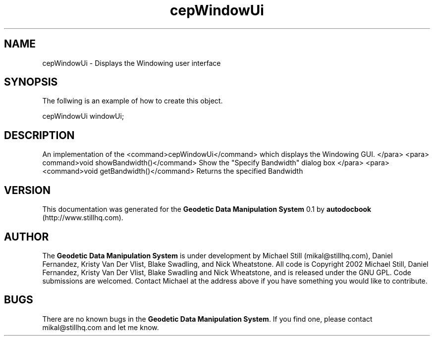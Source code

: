 .\" This manpage has been automatically generated by docbook2man 
.\" from a DocBook document.  This tool can be found at:
.\" <http://shell.ipoline.com/~elmert/comp/docbook2X/> 
.\" Please send any bug reports, improvements, comments, patches, 
.\" etc. to Steve Cheng <steve@ggi-project.org>.
.TH "cepWindowUi" "3" "26 November 2002" "" ""
.SH NAME
cepWindowUi \- Displays the Windowing user interface
.SH SYNOPSIS

.nf
 The follwing is an example of how to create this object.
 
 cepWindowUi windowUi;
 
.fi
.SH "DESCRIPTION"
.PP
An implementation of the <command>cepWindowUi</command> which displays the
Windowing GUI.
</para>
<para>
command>void showBandwidth()</command>
Show the "Specify Bandwidth" dialog box
</para>
<para>
<command>void getBandwidth()</command>
Returns the specified Bandwidth
.SH "VERSION"
.PP
This documentation was generated for the \fBGeodetic Data Manipulation System\fR 0.1 by \fBautodocbook\fR (http://www.stillhq.com).
.SH "AUTHOR"
.PP
The \fBGeodetic Data Manipulation System\fR is under development by Michael Still (mikal@stillhq.com), Daniel Fernandez, Kristy Van Der Vlist, Blake Swadling, and Nick Wheatstone. All code is Copyright 2002 Michael Still, Daniel Fernandez, Kristy Van Der Vlist, Blake Swadling and Nick Wheatstone,  and is released under the GNU GPL. Code submissions are welcomed. Contact Michael at the address above if you have something you would like to contribute.
.SH "BUGS"
.PP
There  are no known bugs in the \fBGeodetic Data Manipulation System\fR. If you find one, please contact mikal@stillhq.com and let me know.

